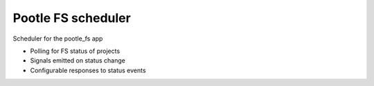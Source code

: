 Pootle FS scheduler
-------------------

Scheduler for the pootle_fs app

- Polling for FS status of projects
- Signals emitted on status change
- Configurable responses to status events
